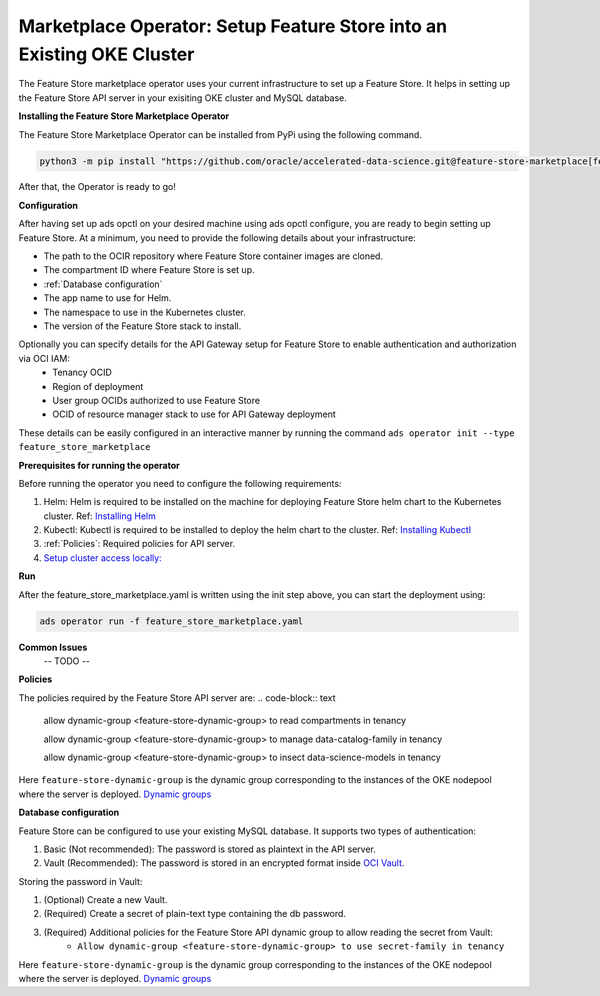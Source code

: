 =======================================================================
Marketplace Operator: Setup Feature Store into an Existing OKE Cluster
=======================================================================

The Feature Store marketplace operator uses your current infrastructure to set up a Feature Store. It helps in setting up the Feature Store API server in your exisiting OKE cluster and MySQL database.


**Installing the Feature Store Marketplace Operator**

The Feature Store Marketplace Operator can be installed from PyPi using the following command.

.. code-block:: bash

    python3 -m pip install "https://github.com/oracle/accelerated-data-science.git@feature-store-marketplace[feature-store-marketplace]"


After that, the Operator is ready to go!

**Configuration**

After having set up ads opctl on your desired machine using ads opctl configure, you are ready to begin setting up Feature Store. At a minimum, you need to provide the following details about your infrastructure:

- The path to the OCIR repository where Feature Store container images are cloned.
- The compartment ID where Feature Store is set up.
- :ref:`Database configuration`
- The app name to use for Helm.
- The namespace to use in the Kubernetes cluster.
- The version of the Feature Store stack to install.

Optionally you can specify details for the  API Gateway setup for Feature Store to enable authentication and authorization via OCI IAM:
 - Tenancy OCID
 - Region of deployment
 - User group OCIDs authorized to use Feature Store
 - OCID of resource manager stack to use for API Gateway deployment

These details can be easily configured in an interactive manner by running the command ``ads operator init --type feature_store_marketplace``

**Prerequisites for running the operator**

Before running the operator you need to configure the following requirements:

1. Helm: Helm is required to be installed on the machine for deploying Feature Store helm chart to the Kubernetes cluster. Ref: `Installing Helm   <https://helm.sh/docs/intro/install/>`_
2. Kubectl: Kubectl is required to be installed to deploy the helm chart to the cluster. Ref: `Installing Kubectl <https://kubernetes.io/docs/tasks/tools/>`_
3. :ref:`Policies`: Required policies for API server.
4. `Setup cluster access locally: <https://docs.oracle.com/en-us/iaas/Content/ContEng/Tasks/contengdownloadkubeconfigfile.htm#:~:text=Under%20Containers%20%26%20Artifacts%2C%20click%20Kubernetes,shows%20details%20of%20the%20cluster>`_


**Run**

After the feature_store_marketplace.yaml is written using the init step above, you can start the deployment using:

.. code-block:: bash

    ads operator run -f feature_store_marketplace.yaml


**Common Issues**
 -- TODO --

.. _Policies:

**Policies**

The policies required by the Feature Store API server are:
.. code-block:: text

    allow dynamic-group <feature-store-dynamic-group> to read compartments in tenancy

    allow dynamic-group <feature-store-dynamic-group> to manage data-catalog-family in tenancy

    allow dynamic-group <feature-store-dynamic-group> to insect data-science-models in tenancy

Here ``feature-store-dynamic-group`` is the dynamic group corresponding to the instances of the OKE nodepool where the server is deployed. `Dynamic groups <https://docs.oracle.com/en-us/iaas/Content/Identity/Tasks/callingservicesfrominstances.htm#:~:text=Dynamic%20groups%20allow%20you%20to,against%20Oracle%20Cloud%20Infrastructure%20services.>`_


**Database configuration**

Feature Store can be configured to use your existing MySQL database. It supports two types of authentication:

1.  Basic (Not recommended): The password is stored as plaintext in the API server.
2.  Vault (Recommended): The password is stored in an encrypted format inside `OCI Vault <https://docs.oracle.com/en-us/iaas/Content/KeyManagement/Concepts/keyoverview.htm>`_.

Storing the password in Vault:

1. (Optional) Create a new Vault.
2. (Required) Create a secret of plain-text type containing the db password.
3. (Required) Additional policies for the Feature Store API dynamic group to allow reading the secret from Vault:
    - ``Allow dynamic-group <feature-store-dynamic-group> to use secret-family in tenancy``

Here ``feature-store-dynamic-group`` is the dynamic group corresponding to the instances of the OKE nodepool where the server is deployed. `Dynamic groups <https://docs.oracle.com/en-us/iaas/Content/Identity/Tasks/callingservicesfrominstances.htm#:~:text=Dynamic%20groups%20allow%20you%20to,against%20Oracle%20Cloud%20Infrastructure%20services.>`_
